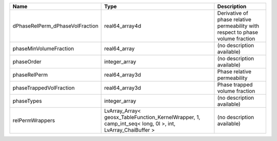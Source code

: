 

=============================== ======================================================================================================== =============================================================================== 
Name                            Type                                                                                                     Description                                                                     
=============================== ======================================================================================================== =============================================================================== 
dPhaseRelPerm_dPhaseVolFraction real64_array4d                                                                                           Derivative of phase relative permeability with respect to phase volume fraction 
phaseMinVolumeFraction          real64_array                                                                                             (no description available)                                                      
phaseOrder                      integer_array                                                                                            (no description available)                                                      
phaseRelPerm                    real64_array3d                                                                                           Phase relative permeability                                                     
phaseTrappedVolFraction         real64_array3d                                                                                           Phase trapped volume fraction                                                   
phaseTypes                      integer_array                                                                                            (no description available)                                                      
relPermWrappers                 LvArray_Array< geosx_TableFunction_KernelWrapper, 1, camp_int_seq< long, 0l >, int, LvArray_ChaiBuffer > (no description available)                                                      
=============================== ======================================================================================================== =============================================================================== 


